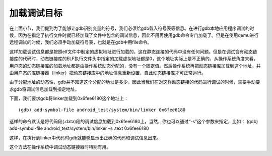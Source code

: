 加载调试目标
============

在上面小节，我们提到为了能够让gdb识别变量的符号，我们必须给gdb载入符号表等信息。在进行gdb本地应用程序调试的时候，因为在指定了执行文件时就已经加载了文件中包含的调试信息，因此不用再使用gdb命令专门加载了。但是在使用qemu进行远程调试的时候，我们必须手动加载符号表，也就是在gdb中用file命令。

这样加载调试信息都是按照elf文件中制定的虚拟地址进行加载的，这在静态连接的代码中没有任何问题。但是在调试含有动态链接库的代码时，动态链接库的ELF执行文件头中指定的加载虚拟地址都是0，这个地址实际上是不正确的。从操作系统角度来看，用户态的动态链接库的加载地址都是由操作系统动态分配的，没有一个固定值。然后操作系统再把动态链接库加载到这个地址，并由用户态的库链接器（linker）把动态链接库中的地址信息重新设置，自此动态链接库才可正常运行。

由于分配地址的动态性，gdb并不知道这个分配的地址是多少，因此当我们在对这样动态链接的代码进行调试的时候，需要手动要求gdb将调试信息加载到指定地址。

下面，我们要求gdb将linker加载到0x6fee6180这个地址上：

::

   (gdb) add-symbol-file android_test/system/bin/linker 0x6fee6180

这样的命令默认是将代码段(.data)段的调试信息加载到0x6fee6180上，当然，你也可以通过“-s”这个参数来指定，比如：
(gdb) add-symbol-file android_test/system/bin/linker –s .text 0x6fee6180

这样，在执行到linker中代码时gdb就能够显示出正确的代码和调试信息出来。

这个方法在操作系统中调试动态链接器时特别有用。
